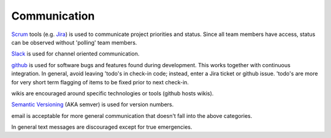 .. _communication:

Communication
=============

`Scrum <https://www.scrum.org/>`_ tools (e.g. `Jira <https://www.atlassian.com/software/jira>`_) is used to
communicate project priorities and status.  Since all team members have access, status can be observed without
'polling' team members.

`Slack <https://slack.com/>`_ is used for channel oriented communication.

`github <https://github.com/>`_ is used for software bugs and features found during development.  This works
together with continuous integration.  In general, avoid leaving 'todo's in check-in code; instead, enter a
Jira ticket or github issue. 'todo's are more for very short term flagging of items to be fixed prior to next
check-in.

wikis are encouraged around specific technologies or tools (github hosts wikis).

`Semantic Versioning <https://semver.org/>`_ (AKA semver) is used for version numbers.

email is acceptable for more general communication that doesn't fall into the above categories.

In general text messages are discouraged except for true emergencies.
